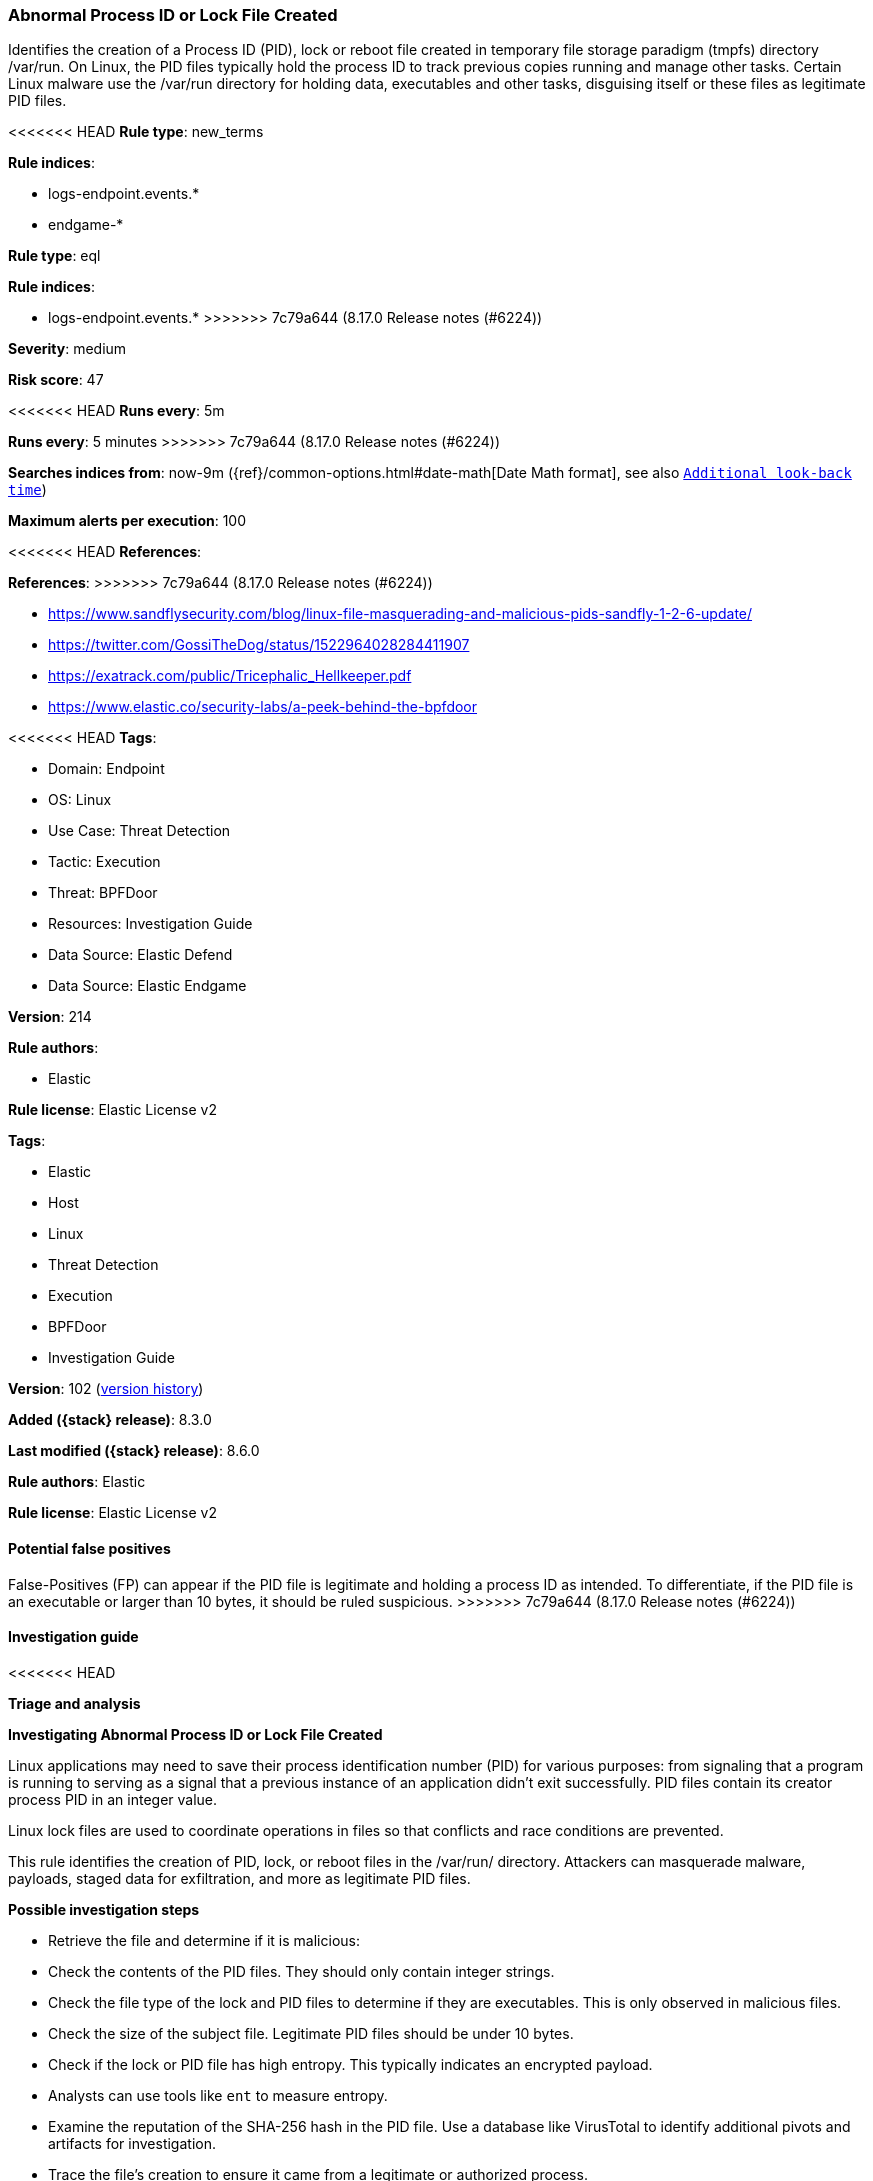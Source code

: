 [[abnormal-process-id-or-lock-file-created]]
=== Abnormal Process ID or Lock File Created

Identifies the creation of a Process ID (PID), lock or reboot file created in temporary file storage paradigm (tmpfs) directory /var/run. On Linux, the PID files typically hold the process ID to track previous copies running and manage other tasks. Certain Linux malware use the /var/run directory for holding data, executables and other tasks, disguising itself or these files as legitimate PID files.

<<<<<<< HEAD
*Rule type*: new_terms

*Rule indices*: 

* logs-endpoint.events.*
* endgame-*
=======
*Rule type*: eql

*Rule indices*:

* logs-endpoint.events.*
>>>>>>> 7c79a644 (8.17.0 Release notes  (#6224))

*Severity*: medium

*Risk score*: 47

<<<<<<< HEAD
*Runs every*: 5m
=======
*Runs every*: 5 minutes
>>>>>>> 7c79a644 (8.17.0 Release notes  (#6224))

*Searches indices from*: now-9m ({ref}/common-options.html#date-math[Date Math format], see also <<rule-schedule, `Additional look-back time`>>)

*Maximum alerts per execution*: 100

<<<<<<< HEAD
*References*: 
=======
*References*:
>>>>>>> 7c79a644 (8.17.0 Release notes  (#6224))

* https://www.sandflysecurity.com/blog/linux-file-masquerading-and-malicious-pids-sandfly-1-2-6-update/
* https://twitter.com/GossiTheDog/status/1522964028284411907
* https://exatrack.com/public/Tricephalic_Hellkeeper.pdf
* https://www.elastic.co/security-labs/a-peek-behind-the-bpfdoor

<<<<<<< HEAD
*Tags*: 

* Domain: Endpoint
* OS: Linux
* Use Case: Threat Detection
* Tactic: Execution
* Threat: BPFDoor
* Resources: Investigation Guide
* Data Source: Elastic Defend
* Data Source: Elastic Endgame

*Version*: 214

*Rule authors*: 

* Elastic

*Rule license*: Elastic License v2

=======
*Tags*:

* Elastic
* Host
* Linux
* Threat Detection
* Execution
* BPFDoor
* Investigation Guide

*Version*: 102 (<<abnormal-process-id-or-lock-file-created-history, version history>>)

*Added ({stack} release)*: 8.3.0

*Last modified ({stack} release)*: 8.6.0

*Rule authors*: Elastic

*Rule license*: Elastic License v2

==== Potential false positives

False-Positives (FP) can appear if the PID file is legitimate and holding a process ID as intended. To differentiate, if the PID file is an executable or larger than 10 bytes, it should be ruled suspicious.
>>>>>>> 7c79a644 (8.17.0 Release notes  (#6224))

==== Investigation guide


<<<<<<< HEAD

*Triage and analysis*



*Investigating Abnormal Process ID or Lock File Created*


Linux applications may need to save their process identification number (PID) for various purposes: from signaling that a program is running to serving as a signal that a previous instance of an application didn't exit successfully. PID files contain its creator process PID in an integer value.

Linux lock files are used to coordinate operations in files so that conflicts and race conditions are prevented.

This rule identifies the creation of PID, lock, or reboot files in the /var/run/ directory. Attackers can masquerade malware, payloads, staged data for exfiltration, and more as legitimate PID files.


*Possible investigation steps*


- Retrieve the file and determine if it is malicious:
    - Check the contents of the PID files. They should only contain integer strings.
    - Check the file type of the lock and PID files to determine if they are executables. This is only observed in     malicious files.
    - Check the size of the subject file. Legitimate PID files should be under 10 bytes.
    - Check if the lock or PID file has high entropy. This typically indicates an encrypted payload.
        - Analysts can use tools like `ent` to measure entropy.
    - Examine the reputation of the SHA-256 hash in the PID file. Use a database like VirusTotal to identify additional pivots and artifacts for investigation.
- Trace the file's creation to ensure it came from a legitimate or authorized process.
- Investigate other alerts associated with the user/host during the past 48 hours.
- Investigate any abnormal account behavior, such as command executions, file creations or modifications, and network connections.
- Investigate any abnormal behavior by the subject process such as network connections, file modifications, and any spawned child processes.


*False positive analysis*


- False positives can appear if the PID file is legitimate and holding a process ID as intended. If the PID file is an executable or has a file size that's larger than 10 bytes, it should be ruled suspicious.
- If this activity is expected and noisy in your environment, consider adding exceptions — preferably with a combination of file name and process executable conditions.


*Response and remediation*


- Initiate the incident response process based on the outcome of the triage.
- Isolate the involved host to prevent further post-compromise behavior.
- Investigate credential exposure on systems compromised or used by the attacker to ensure all compromised accounts are identified. Reset passwords for these accounts and other potentially compromised credentials, such as email, business systems, and web services.
- Block the identified indicators of compromise (IoCs).
- Take actions to terminate processes and connections used by the attacker.
- Run a full antimalware scan. This may reveal additional artifacts left in the system, persistence mechanisms, and malware components.
- Determine the initial vector abused by the attacker and take action to prevent reinfection through the same vector.
- Using the incident response data, update logging and audit policies to improve the mean time to detect (MTTD) and the mean time to respond (MTTR).


==== Setup



*Setup*


This rule requires data coming in from Elastic Defend.


*Elastic Defend Integration Setup*

Elastic Defend is integrated into the Elastic Agent using Fleet. Upon configuration, the integration allows the Elastic Agent to monitor events on your host and send data to the Elastic Security app.


*Prerequisite Requirements:*

- Fleet is required for Elastic Defend.
- To configure Fleet Server refer to the https://www.elastic.co/guide/en/fleet/current/fleet-server.html[documentation].


*The following steps should be executed in order to add the Elastic Defend integration on a Linux System:*

- Go to the Kibana home page and click "Add integrations".
- In the query bar, search for "Elastic Defend" and select the integration to see more details about it.
- Click "Add Elastic Defend".
- Configure the integration name and optionally add a description.
- Select the type of environment you want to protect, either "Traditional Endpoints" or "Cloud Workloads".
- Select a configuration preset. Each preset comes with different default settings for Elastic Agent, you can further customize these later by configuring the Elastic Defend integration policy. https://www.elastic.co/guide/en/security/current/configure-endpoint-integration-policy.html[Helper guide].
- We suggest selecting "Complete EDR (Endpoint Detection and Response)" as a configuration setting, that provides "All events; all preventions"
- Enter a name for the agent policy in "New agent policy name". If other agent policies already exist, you can click the "Existing hosts" tab and select an existing policy instead.
For more details on Elastic Agent configuration settings, refer to the https://www.elastic.co/guide/en/fleet/8.10/agent-policy.html[helper guide].
- Click "Save and Continue".
- To complete the integration, select "Add Elastic Agent to your hosts" and continue to the next section to install the Elastic Agent on your hosts.
For more details on Elastic Defend refer to the https://www.elastic.co/guide/en/security/current/install-endpoint.html[helper guide].
=======
[source,markdown]
----------------------------------
## Triage and analysis

### Investigating Abnormal Process ID or Lock File Created

Linux applications may need to save their process identification number (PID) for various purposes: from signaling that
a program is running to serving as a signal that a previous instance of an application didn't exit successfully. PID
files contain its creator process PID in an integer value.

Linux lock files are used to coordinate operations in files so that conflicts and race conditions are prevented.

This rule identifies the creation of PID, lock, or reboot files in the /var/run/ directory. Attackers can masquerade
malware, payloads, staged data for exfiltration, and more as legitimate PID files.

#### Possible investigation steps

- Retrieve the file and determine if it is malicious:
    - Check the contents of the PID files. They should only contain integer strings.
    - Check the file type of the lock and PID files to determine if they are executables. This is only observed in
    malicious files.
    - Check the size of the subject file. Legitimate PID files should be under 10 bytes.
    - Check if the lock or PID file has high entropy. This typically indicates an encrypted payload.
        - Analysts can use tools like `ent` to measure entropy.
    - Examine the reputation of the SHA-256 hash in the PID file. Use a database like VirusTotal to identify additional
    pivots and artifacts for investigation.
- Trace the file's creation to ensure it came from a legitimate or authorized process.
- Investigate other alerts associated with the user/host during the past 48 hours.
- Investigate any abnormal account behavior, such as command executions, file creations or modifications, and network
connections.
- Investigate any abnormal behavior by the subject process such as network connections, file modifications, and any
spawned child processes.

### False positive analysis

- False positives can appear if the PID file is legitimate and holding a process ID as intended. If the PID file is
an executable or has a file size that's larger than 10 bytes, it should be ruled suspicious.
- If this activity is expected and noisy in your environment, consider adding exceptions — preferably with a combination
of file name and process executable conditions.

### Response and remediation

- Initiate the incident response process based on the outcome of the triage.
- Isolate the involved host to prevent further post-compromise behavior.
- Investigate credential exposure on systems compromised or used by the attacker to ensure all compromised accounts are
identified. Reset passwords for these accounts and other potentially compromised credentials, such as email, business
systems, and web services.
- Block the identified indicators of compromise (IoCs).
- Take actions to terminate processes and connections used by the attacker.
- Run a full antimalware scan. This may reveal additional artifacts left in the system, persistence mechanisms, and
malware components.
- Determine the initial vector abused by the attacker and take action to prevent reinfection through the same vector.
- Using the incident response data, update logging and audit policies to improve the mean time to detect (MTTD) and the
mean time to respond (MTTR).

----------------------------------
>>>>>>> 7c79a644 (8.17.0 Release notes  (#6224))


==== Rule query


<<<<<<< HEAD
[source, js]
----------------------------------
host.os.type:linux and event.category:file and event.action:(creation or file_create_event) and
file.extension:(pid or lock or reboot) and file.path:(/var/run/* or /run/*) and (
  (process.name : (
    bash or dash or sh or tcsh or csh or zsh or ksh or fish or ash or touch or nano or vim or vi or editor or mv or cp)
  ) or (
  process.executable : (
    ./* or /tmp/* or /var/tmp/* or /dev/shm/* or /var/run/* or /boot/* or /srv/* or /run/*
  ))
) and not (
  process.executable : (
  /tmp/newroot/* or /run/containerd/* or /run/k3s/containerd/* or /run/k0s/container* or /snap/* or /vz/* or
  /var/lib/docker/* or /etc/*/universal-hooks/pkgs/mysql-community-server/* or /var/lib/snapd/* or /etc/rubrik/* or
  /run/udev/data/*
  ) or
  process.name : (
    go or git or containerd* or snap-confine or cron or crond or sshd or unattended-upgrade or vzctl or ifup or
    rpcbind or runc or gitlab-runner-helper or elastic-agent or metricbeat or redis-server or
    s6-ipcserver-socketbinder or xinetd
  ) or
  file.name : (
    jem.*.pid or lynis.pid or redis.pid or yum.pid or MFS.pid or jenkins.pid or nvmupdate.pid or openlitespeed.pid or
    rhnsd.pid
  ) or
  file.path : (/run/containerd/* or /var/run/docker/containerd/* or /var/run/jem*.pid)
)

----------------------------------
=======
[source,js]
----------------------------------
/* add file size filters when data is available */ file where
event.type == "creation" and user.id == "0" and file.path regex~
"""/var/run/\w+\.(pid|lock|reboot)""" and file.extension in
("pid","lock","reboot") and /* handle common legitimate files */
not file.name in ( "auditd.pid", "python*", "apport.pid",
"apport.lock", "kworker*", "gdm3.pid", "sshd.pid",
"acpid.pid", "unattended-upgrades.lock", "unattended-
upgrades.pid", "cmd.pid", "cron*.pid", "yum.pid",
"netconfig.pid", "docker.pid", "atd.pid", "lfd.pid",
"atop.pid", "nginx.pid", "dhclient.pid", "smtpd.pid",
"stunnel.pid", "1_waagent.pid" )
----------------------------------

==== Threat mapping
>>>>>>> 7c79a644 (8.17.0 Release notes  (#6224))

*Framework*: MITRE ATT&CK^TM^

* Tactic:
** Name: Execution
** ID: TA0002
** Reference URL: https://attack.mitre.org/tactics/TA0002/
* Technique:
** Name: Native API
** ID: T1106
** Reference URL: https://attack.mitre.org/techniques/T1106/
<<<<<<< HEAD
=======

[[abnormal-process-id-or-lock-file-created-history]]
==== Rule version history

Version 102 (8.6.0 release)::
* Updated query, changed from:
+
[source, js]
----------------------------------
/* add file size filters when data is available */ file where
event.type == "creation" and user.id == "0" and file.path regex~
"""/var/run/\w+\.(pid|lock|reboot)""" and file.extension in
("pid","lock","reboot") and /* handle common legitimate files */
not file.name in ( "auditd.pid", "python*", "apport.pid",
"apport.lock", "kworker*", "gdm3.pid", "sshd.pid",
"acpid.pid", "unattended-upgrades.lock", "unattended-
upgrades.pid", "cmd.pid", "cron*.pid", "yum.pid",
"netconfig.pid", "docker.pid", "atd.pid", "lfd.pid",
"atop.pid", "nginx.pid", "dhclient.pid", "smtpd.pid",
"stunnel.pid" )
----------------------------------

Version 101 (8.5.0 release)::
* Updated query, changed from:
+
[source, js]
----------------------------------
/* add file size filters when data is available */ file where
event.type == "creation" and user.id == "0" and file.path regex~
"""/var/run/\w+\.(pid|lock|reboot)""" and file.extension in
("pid","lock","reboot") and /* handle common legitimate files */
not file.name in ( "auditd.pid", "python*", "apport.pid",
"apport.lock", "kworker*", "gdm3.pid", "sshd.pid",
"acpid.pid", "unattended-upgrades.lock", "unattended-
upgrades.pid", "cmd.pid", "cron*.pid" )
----------------------------------

Version 2 (8.4.0 release)::
* Formatting only

>>>>>>> 7c79a644 (8.17.0 Release notes  (#6224))
